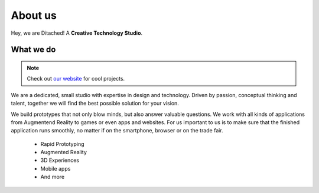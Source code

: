 #####
About us
#####

Hey, we are Ditached! A **Creative Technology Studio**.

.. raw:: html

    <embed>
        <iframe width="560" height="315" src="https://www.youtube.com/watch?v=CwbJ9r8BaMs" title="YouTube video player" frameborder="0" allow="accelerometer; autoplay; clipboard-write; encrypted-media; gyroscope; picture-in-picture; web-share" allowfullscreen></iframe>
        <div margin-bottom="50px">
    </embed>    



What we do
~~~~~~~~
.. note::
    Check out `our website <https://ditached.com>`_ for cool projects.

We are a dedicated, small studio with expertise in design and technology. Driven by passion, conceptual thinking and talent, together we will find the best possible solution for your vision.

We build prototypes that not only blow minds, but also answer valuable questions. We work with all kinds of applications from Augmentend Reality to games or even apps and websites. For us important to us is to make sure that the finished application runs smoothly, no matter if on the smartphone, browser or on the trade fair.

    - Rapid Prototyping
    - Augmented Reality
    - 3D Experiences
    - Mobile apps
    - And more

